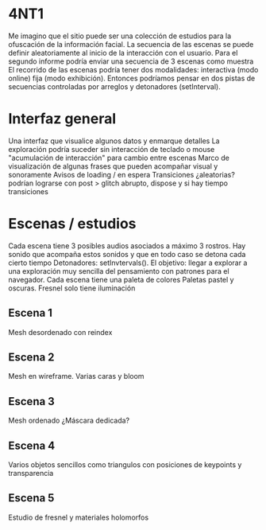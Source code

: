 
* 4NT1

Me imagino que el sitio puede ser una colección de estudios para la ofuscación de la información facial.
La secuencia de las escenas se puede definir aleatoriamente al inicio de la interacción con el usuario.
Para el segundo informe podría enviar una secuencia de 3 escenas como muestra
El recorrido de las escenas podría tener dos modalidades: interactiva (modo online) fija (modo exhibición).
Entonces podríamos pensar en dos pistas de secuencias controladas por arreglos y detonadores (setInterval). 

* Interfaz general

Una interfaz que visualice algunos datos y enmarque detalles
La exploración podría suceder sin interacción de teclado o mouse
"acumulación de interacción" para cambio entre escenas
Marco de visualización de algunas frases que pueden acompañar visual y sonoramente
Avisos de loading / en espera 
Transiciones ¿aleatorias? podrían lograrse con post > glitch abrupto, dispose y si hay tiempo transiciones 

* Escenas / estudios

Cada escena tiene 3 posibles audios asociados a máximo 3 rostros. Hay sonido que acompaña estos sonidos y que en todo caso se detona cada cierto tiempo
Detonadores: setInvtervals(). El objetivo: llegar a explorar a una exploración muy sencilla del pensamiento con patrones para el navegador.
Cada escena tiene una paleta de colores 
Paletas pastel y oscuras. Fresnel solo tiene iluminación 

** Escena 1

Mesh desordenado con reindex

** Escena 2

Mesh en wireframe. Varias caras y bloom

** Escena 3

Mesh ordenado ¿Máscara dedicada? 

** Escena 4

Varios objetos sencillos como triangulos con posiciones de keypoints y transparencia 

** Escena 5

Estudio de fresnel y materiales holomorfos 
